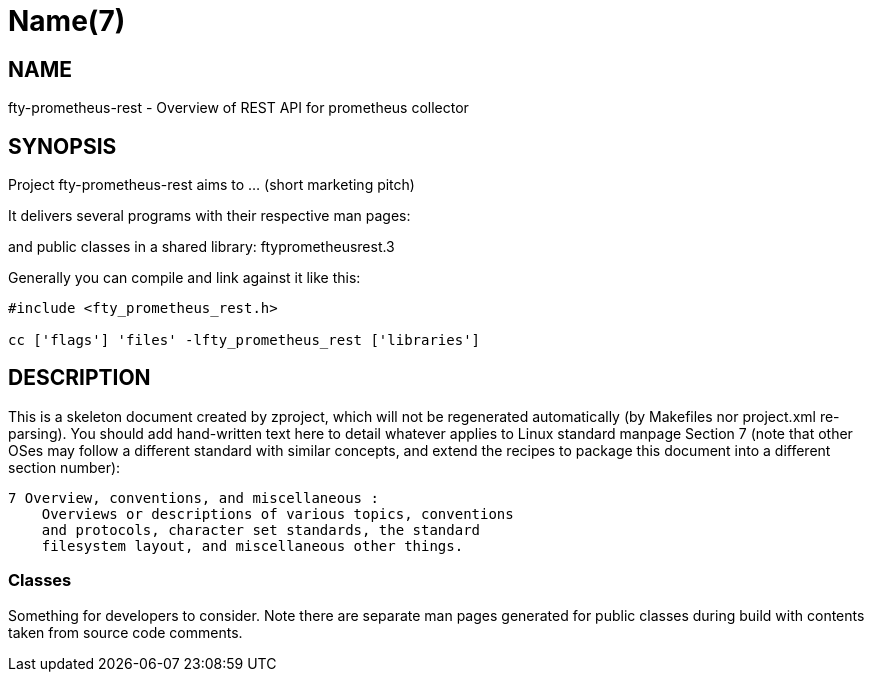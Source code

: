 Name(7)
=======


NAME
----
fty-prometheus-rest - Overview of REST API for prometheus collector


SYNOPSIS
--------

Project fty-prometheus-rest aims to ... (short marketing pitch)

It delivers several programs with their respective man pages:

and public classes in a shared library:
 ftyprometheusrest.3

Generally you can compile and link against it like this:
----
#include <fty_prometheus_rest.h>

cc ['flags'] 'files' -lfty_prometheus_rest ['libraries']
----


DESCRIPTION
-----------

This is a skeleton document created by zproject, which will not be
regenerated automatically (by Makefiles nor project.xml re-parsing).
You should add hand-written text here to detail whatever applies to
Linux standard manpage Section 7 (note that other OSes may follow
a different standard with similar concepts, and extend the recipes
to package this document into a different section number):

----
7 Overview, conventions, and miscellaneous :
    Overviews or descriptions of various topics, conventions
    and protocols, character set standards, the standard
    filesystem layout, and miscellaneous other things.
----

Classes
~~~~~~~

Something for developers to consider. Note there are separate man
pages generated for public classes during build with contents taken
from source code comments.

